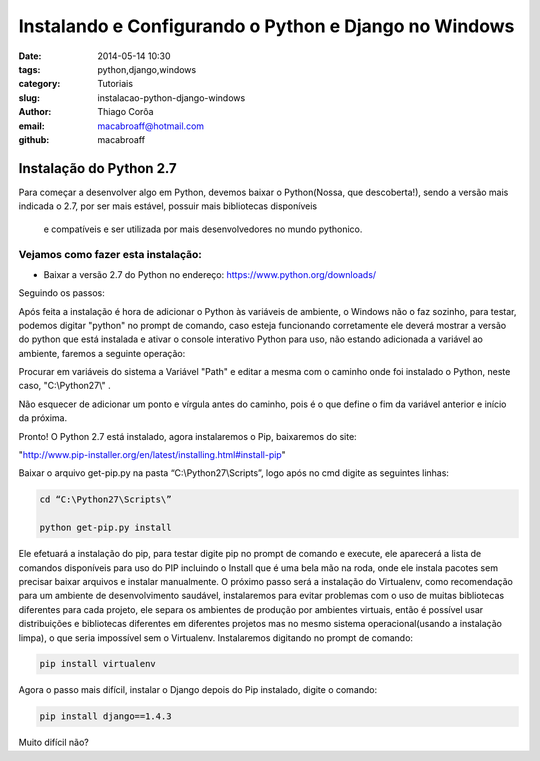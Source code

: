 Instalando e Configurando o Python e Django no Windows
######################################################
:date: 2014-05-14 10:30
:tags: python,django,windows
:category: Tutoriais
:slug: instalacao-python-django-windows
:author: Thiago Corôa
:email:  macabroaff@hotmail.com
:github: macabroaff

=========================
Instalação do Python 2.7
=========================

Para começar a desenvolver algo em Python, devemos baixar o Python(Nossa, que descoberta!), 
sendo a versão mais indicada o 2.7, por ser mais estável, possuir mais bibliotecas disponíveis
 e compatíveis e ser utilizada por mais desenvolvedores no mundo pythonico.


Vejamos como fazer esta instalação:
-----------------------------------

- Baixar a versão 2.7 do Python no endereço: https://www.python.org/downloads/


.. image:: images/macabroaff/1.png
   :alt: Escolhendo a versão a ser instalada

Seguindo os passos:

.. image:: images/macabroaff/2.png
   :alt: Instalar para todos os usuários

.. image:: images/macabroaff/3.png
   :alt: O diretório padrão Python27(evitando pontuação ou caracteres distintos)

.. image:: images/macabroaff/4.png
   :alt: Instale todo o conteúdo, nunca se sabe quando irá precisar de algo

Após feita a instalação é hora de adicionar o Python às variáveis de ambiente, o Windows não o faz sozinho, para testar, podemos digitar "python" no prompt de comando, caso esteja funcionando corretamente ele deverá mostrar a versão do python que está instalada e ativar o console interativo Python para uso, não estando adicionada a variável ao ambiente, faremos a seguinte operação:

.. image:: images/macabroaff/5.png
	:alt: Adicionando Variável de Ambiente

Procurar em variáveis do sistema a Variável "Path" e editar a mesma com o caminho onde foi instalado o Python, neste caso, "C:\\Python27\\" .

Não esquecer de adicionar um ponto e vírgula antes do caminho, pois é o que define o fim da variável anterior e início da próxima.

.. image:: images/macabroaff/6.png
	:alt: Editando a Variável Path


Pronto! O Python 2.7 está instalado, agora instalaremos o Pip, baixaremos do site:

"http://www.pip-installer.org/en/latest/installing.html#install-pip"

Baixar o arquivo get-pip.py na pasta “C:\\Python27\\Scripts”, logo após no cmd digite as seguintes linhas:


.. code-block:: python

    cd “C:\Python27\Scripts\”
    
    python get-pip.py install


Ele efetuará a instalação do pip, para testar digite pip no prompt de comando e execute, ele aparecerá a lista de comandos disponíveis para uso do PIP incluindo o Install que é uma bela mão na roda, onde ele instala pacotes sem precisar baixar arquivos e instalar manualmente.
O próximo passo será a instalação do Virtualenv, como recomendação para um ambiente de desenvolvimento saudável, instalaremos para evitar problemas com o uso de muitas bibliotecas diferentes para cada projeto, ele separa os ambientes de produção por ambientes virtuais, então é possível usar distribuições e bibliotecas diferentes em diferentes projetos mas no mesmo sistema operacional(usando a instalação limpa), o que seria impossível sem o Virtualenv.
Instalaremos digitando no prompt de comando:



.. code-block:: python

    pip install virtualenv

Agora o passo mais difícil, instalar o Django depois do Pip instalado, digite o comando:




.. code-block:: python

    pip install django==1.4.3

Muito difícil não?



					
